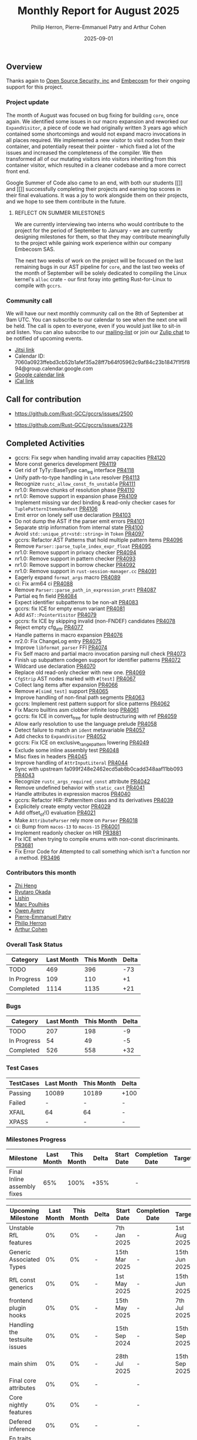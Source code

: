 #+title:  Monthly Report for August 2025
#+author: Philip Herron, Pierre-Emmanuel Patry and Arthur Cohen
#+date:   2025-09-01

** Overview

Thanks again to [[https://opensrcsec.com/][Open Source Security, inc]] and [[https://www.embecosm.com/][Embecosm]] for their ongoing support for this project.

*** Project update

The month of August was focused on bug fixing for building ~core~, once again. We identified some issues in our macro expansion and reworked our ~ExpandVisitor~, a piece of code we had originally written 3 years ago which contained some shortcomings and would not expand macro invocations in all places required. We implemented a new visitor to visit nodes from their container, and potentially reseat their pointer - which fixed a lot of the issues and increased the completeness of the compiler. We then transformed all of our mutating visitors into visitors inheriting from this container visitor, which resulted in a cleaner codebase and a more correct front end.

Google Summer of Code also came to an end, with both our students [[]] and [[]] successfully completing their projects and earning top scores in their final evaluations. It was a joy to work alongside them on their projects, and we hope to see them contribute in the future.

**** REFLECT ON SUMMER MILESTONES

We are currently interviewing two interns who would contribute to the project for the period of September to January - we are currently designing milestones for them, so that they may contribute meaningfully to the project while gaining work experience within our company Embecosm SAS.

The next two weeks of work on the project will be focused on the last remaining bugs in our AST pipeline for ~core~, and the last two weeks of the month of September will be solely dedicated to compiling the Linux kernel's ~alloc~ crate - our first foray into getting Rust-for-Linux to compile with ~gccrs~.

*** Community call

We will have our next monthly community call on the 8th of September at 9am UTC. You can subscribe to our calendar to see when the next one will be held. The call is open to everyone, even if you would just like to sit-in and listen. You can also subscribe to our [[https://gcc.gnu.org/mailman/listinfo/gcc-rust][mailing-list]] or join our [[https://gcc-rust.zulipchat.com][Zulip chat]] to be notified of upcoming events.

- [[https://meet.jit.si/gccrs-community-call-august][Jitsi link]]
- Calendar ID: 7060a0923ffebd3cb52b1afef35a28ff7b64f05962c9af84c23b1847f1f5f894@group.calendar.google.com
- [[https://calendar.google.com/calendar/embed?src=7060a0923ffebd3cb52b1afef35a28ff7b64f05962c9af84c23b1847f1f5f894%40group.calendar.google.com][Google calendar link]]
- [[https://calendar.google.com/calendar/ical/7060a0923ffebd3cb52b1afef35a28ff7b64f05962c9af84c23b1847f1f5f894%40group.calendar.google.com/public/basic.ics][iCal link]]

** Call for contribution

- https://github.com/Rust-GCC/gccrs/issues/2500

- https://github.com/Rust-GCC/gccrs/issues/2376

** Completed Activities

- gccrs: Fix segv when handling invalid array capacities                                      [[https://github.com/rust-gcc/gccrs/pull/4120][PR4120]]
- More const generics development                                                             [[https://github.com/rust-gcc/gccrs/pull/4119][PR4119]]
- Get rid of TyTy::BaseType can_eq interface                                                  [[https://github.com/rust-gcc/gccrs/pull/4118][PR4118]]
- Unify path-to-type handling in ~Late~ resolver                                              [[https://github.com/rust-gcc/gccrs/pull/4113][PR4113]]
- Recognize ~rustc_allow_const_fn_unstable~                                                   [[https://github.com/rust-gcc/gccrs/pull/4111][PR4111]]
- nr1.0: Remove chunks of resolution phase                                                    [[https://github.com/rust-gcc/gccrs/pull/4110][PR4110]]
- nr1.0: Remove support in expansion phase                                                    [[https://github.com/rust-gcc/gccrs/pull/4109][PR4109]]
- Implement missing var decl binding & read-only checker cases for ~TuplePatternItemsHasRest~ [[https://github.com/rust-gcc/gccrs/pull/4106][PR4106]]
- Emit error on lonely self use declaration                                                   [[https://github.com/rust-gcc/gccrs/pull/4103][PR4103]]
- Do not dump the AST if the parser emit errors                                               [[https://github.com/rust-gcc/gccrs/pull/4101][PR4101]]
- Separate strip information from internal state                                              [[https://github.com/rust-gcc/gccrs/pull/4100][PR4100]]
- Avoid ~std::unique_ptr<std::string>~ in ~Token~                                             [[https://github.com/rust-gcc/gccrs/pull/4097][PR4097]]
- gccrs: Refactor AST Patterns that hold multiple pattern items                               [[https://github.com/rust-gcc/gccrs/pull/4096][PR4096]]
- Remove ~Parser::parse_tuple_index_expr_float~                                               [[https://github.com/rust-gcc/gccrs/pull/4095][PR4095]]
- nr1.0: Remove support in privacy checker                                                    [[https://github.com/rust-gcc/gccrs/pull/4094][PR4094]]
- nr1.0: Remove support in pattern checker                                                    [[https://github.com/rust-gcc/gccrs/pull/4093][PR4093]]
- nr1.0: Remove support in borrow checker                                                     [[https://github.com/rust-gcc/gccrs/pull/4092][PR4092]]
- nr1.0: Remove support in ~rust-session-manager.cc~                                          [[https://github.com/rust-gcc/gccrs/pull/4091][PR4091]]
- Eagerly expand ~format_args~ macro                                                          [[https://github.com/rust-gcc/gccrs/pull/4089][PR4089]]
- ci: Fix arm64 ci                                                                            [[https://github.com/rust-gcc/gccrs/pull/4088][PR4088]]
- Remove ~Parser::parse_path_in_expression_pratt~                                             [[https://github.com/rust-gcc/gccrs/pull/4087][PR4087]]
- Partial eq fn field                                                                         [[https://github.com/rust-gcc/gccrs/pull/4084][PR4084]]
- Expect identifier subpatterns to be non-alt                                                 [[https://github.com/rust-gcc/gccrs/pull/4083][PR4083]]
- gccrs: fix ICE for empty enum variant                                                       [[https://github.com/rust-gcc/gccrs/pull/4081][PR4081]]
- Add ~AST::PointerVisitor~                                                                   [[https://github.com/rust-gcc/gccrs/pull/4079][PR4079]]
- gccrs: fix ICE by skipping invalid (non-FNDEF) candidates                                   [[https://github.com/rust-gcc/gccrs/pull/4078][PR4078]]
- Reject empty cfg_attr                                                                       [[https://github.com/rust-gcc/gccrs/pull/4077][PR4077]]
- Handle patterns in macro expansion                                                          [[https://github.com/rust-gcc/gccrs/pull/4076][PR4076]]
- nr2.0: Fix ChangeLog entry                                                                  [[https://github.com/rust-gcc/gccrs/pull/4075][PR4075]]
- Improve ~libformat_parser~ FFI                                                              [[https://github.com/rust-gcc/gccrs/pull/4074][PR4074]]
- Fix Self macro and partial macro invocation parsing null check                              [[https://github.com/rust-gcc/gccrs/pull/4073][PR4073]]
- Finish up subpattern codegen support for identifier patterns                                [[https://github.com/rust-gcc/gccrs/pull/4072][PR4072]]
- Wildcard use declaration                                                                    [[https://github.com/rust-gcc/gccrs/pull/4070][PR4070]]
- Replace old read-only checker with new one.                                                 [[https://github.com/rust-gcc/gccrs/pull/4069][PR4069]]
- ~CfgStrip~ AST nodes marked with ~#[test]~                                                  [[https://github.com/rust-gcc/gccrs/pull/4067][PR4067]]
- Collect lang items after expansion                                                          [[https://github.com/rust-gcc/gccrs/pull/4066][PR4066]]
- Remove ~#[simd_test]~ support                                                               [[https://github.com/rust-gcc/gccrs/pull/4065][PR4065]]
- Improve handling of non-final path segments                                                 [[https://github.com/rust-gcc/gccrs/pull/4063][PR4063]]
- gccrs: Implement rest pattern support for slice patterns                                    [[https://github.com/rust-gcc/gccrs/pull/4062][PR4062]]
- Fix Macro builtins asm clobber infinite loop                                                [[https://github.com/rust-gcc/gccrs/pull/4061][PR4061]]
- gccrs: fix ICE in convert_tree for tuple destructuring with ref                             [[https://github.com/rust-gcc/gccrs/pull/4059][PR4059]]
- Allow early resolution to use the language prelude                                          [[https://github.com/rust-gcc/gccrs/pull/4058][PR4058]]
- Detect failure to match an ~ident~ metavariable                                             [[https://github.com/rust-gcc/gccrs/pull/4057][PR4057]]
- Add checks to ~ExpandVisitor~                                                               [[https://github.com/rust-gcc/gccrs/pull/4052][PR4052]]
- gccrs: Fix ICE on exclusive_range_pattern lowering                                          [[https://github.com/rust-gcc/gccrs/pull/4049][PR4049]]
- Exclude some inline assembly test                                                           [[https://github.com/rust-gcc/gccrs/pull/4048][PR4048]]
- Misc fixes in headers                                                                       [[https://github.com/rust-gcc/gccrs/pull/4045][PR4045]]
- Improve handling of ~AttrInputLiteral~                                                      [[https://github.com/rust-gcc/gccrs/pull/4044][PR4044]]
- Sync with upstream fa099f248e2462ecd5ab8b0cadd348aaf11bb093                                 [[https://github.com/rust-gcc/gccrs/pull/4043][PR4043]]
- Recognize ~rustc_args_required_const~ attribute                                             [[https://github.com/rust-gcc/gccrs/pull/4042][PR4042]]
- Remove undefined behavior with ~static_cast~                                                [[https://github.com/rust-gcc/gccrs/pull/4041][PR4041]]
- Handle attributes in expression macros                                                      [[https://github.com/rust-gcc/gccrs/pull/4040][PR4040]]
- gccrs: Refactor HIR::PatternItem class and its derivatives                                  [[https://github.com/rust-gcc/gccrs/pull/4039][PR4039]]
- Explicitely create empty vector                                                             [[https://github.com/rust-gcc/gccrs/pull/4029][PR4029]]
- Add offset_of!() evaluation                                                                 [[https://github.com/rust-gcc/gccrs/pull/4021][PR4021]]
- Make ~AttributeParser~ rely more on ~Parser~                                                [[https://github.com/rust-gcc/gccrs/pull/4018][PR4018]]
- ci: Bump from ~macos-13~ to ~macos-15~                                                      [[https://github.com/rust-gcc/gccrs/pull/4001][PR4001]]
- Implement readonly checker on HIR                                                           [[https://github.com/rust-gcc/gccrs/pull/3881][PR3881]]
- Fix ICE when trying to compile enums with non-const discriminants.                          [[https://github.com/rust-gcc/gccrs/pull/3681][PR3681]]
- Fix Error Code for Attempted to call something which isn't a function nor a method.         [[https://github.com/rust-gcc/gccrs/pull/3496][PR3496]]

*** Contributors this month

- [[https://github.com/Polygonalr][Zhi Heng]]
- [[https://github.com/sakupan102][Ryutaro Okada]]
- [[https://github.com/Lishin1215][Lishin]]
- [[https://github.com/dkm][Marc Poulhiès]]
- [[https://github.com/powerboat9][Owen Avery]]
- [[https://github.com/P-E-P][Pierre-Emmanuel Patry]]
- [[https://github.com/philberty][Philip Herron]]
- [[https://github.com/CohenArthur][Arthur Cohen]]


*** Overall Task Status

| Category    | Last Month | This Month | Delta |
|-------------+------------+------------+-------|
| TODO        |        469 |        396 |   -73 |
| In Progress |        109 |        110 |    +1 |
| Completed   |       1114 |       1135 |   +21 |

*** Bugs

| Category    | Last Month | This Month | Delta |
|-------------+------------+------------+-------|
| TODO        |        207 |        198 |    -9 |
| In Progress |         54 |         49 |    -5 |
| Completed   |        526 |        558 |   +32 |

*** Test Cases

| TestCases | Last Month | This Month | Delta |
|-----------+------------+------------+-------|
| Passing   | 10089      | 10189      |  +100 |
| Failed    | -          | -          |     - |
| XFAIL     | 64         | 64         |     - |
| XPASS     | -          | -          |     - |

*** Milestones Progress


| Milestone                         | Last Month | This Month | Delta | Start Date    | Completion Date | Target        | Target GCC |
|-----------------------------------|------------|------------|-------|---------------|-----------------|---------------|------------|
| Final Inline assembly fixes       |        65% |       100% |  +35% |               |               - |               |   GCC 16.1 |
 
| Upcoming Milestone                | Last Month | This Month | Delta | Start Date    | Completion Date | Target        | Target GCC |
|-----------------------------------|------------|------------|-------|---------------|-----------------|---------------|------------|
| Unstable RfL features             |         0% |         0% |     - |  7th Jan 2025 |               - |  1st Aug 2025 |   GCC 16.1 |
| Generic Associated Types          |         0% |         0% |     - | 15th Mar 2025 |               - | 15th Jun 2025 |   GCC 16.1 |
| RfL const generics                |         0% |         0% |     - |  1st May 2025 |               - | 15th Jun 2025 |   GCC 16.1 |
| frontend plugin hooks             |         0% |         0% |     - | 15th May 2025 |               - |  7th Jul 2025 |   GCC 16.1 |
| Handling the testsuite issues     |         0% |         0% |     - | 15th Sep 2024 |               - | 15th Sep 2025 |   GCC 16.1 |
| main shim                         |         0% |         0% |     - | 28th Jul 2025 |               - | 15th Sep 2025 |   GCC 16.1 |
| Final core attributes             |         0% |         0% |     - |               |               - |               |   GCC 16.1 |
| Core nightly features             |         0% |         0% |     - |               |               - |               |   GCC 16.1 |
| Defered inference                 |         0% |         0% |     - |               |               - |               |   GCC 16.1 |
| Fn traits fixes                   |         0% |         0% |     - |               |               - |               |   GCC 16.1 |
| Recursive types                   |         0% |         0% |     - |               |               - |               |   GCC 16.1 |
| Drop                              |         0% |         0% |     - |               |               - |               |   GCC 16.1 |
| Pin, PinInit                      |         0% |         0% |     - |               |               - |               |   GCC 16.1 |

| Past Milestone                    | Last Month | This Month | Delta | Start Date    | Completion Date | Target        | Target GCC |
|-----------------------------------+------------+------------+-------+---------------+-----------------+---------------|------------|
| Data Structures 1 - Core          |       100% |       100% |     - | 30th Nov 2020 |   27th Jan 2021 | 29th Jan 2021 |   GCC 14.1 |
| Control Flow 1 - Core             |       100% |       100% |     - | 28th Jan 2021 |   10th Feb 2021 | 26th Feb 2021 |   GCC 14.1 |
| Data Structures 2 - Generics      |       100% |       100% |     - | 11th Feb 2021 |   14th May 2021 | 28th May 2021 |   GCC 14.1 |
| Data Structures 3 - Traits        |       100% |       100% |     - | 20th May 2021 |   17th Sep 2021 | 27th Aug 2021 |   GCC 14.1 |
| Control Flow 2 - Pattern Matching |       100% |       100% |     - | 20th Sep 2021 |    9th Dec 2021 | 29th Nov 2021 |   GCC 14.1 |
| Macros and cfg expansion          |       100% |       100% |     - |  1st Dec 2021 |   31st Mar 2022 | 28th Mar 2022 |   GCC 14.1 |
| Imports and Visibility            |       100% |       100% |     - | 29th Mar 2022 |   13th Jul 2022 | 27th May 2022 |   GCC 14.1 |
| Const Generics                    |       100% |       100% |     - | 30th May 2022 |   10th Oct 2022 | 17th Oct 2022 |   GCC 14.1 |
| Initial upstream patches          |       100% |       100% |     - | 10th Oct 2022 |   13th Nov 2022 | 13th Nov 2022 |   GCC 14.1 |
| Upstream initial patchset         |       100% |       100% |     - | 13th Nov 2022 |   13th Dec 2022 | 19th Dec 2022 |   GCC 14.1 |
| Update GCC's master branch        |       100% |       100% |     - |  1st Jan 2023 |   21st Feb 2023 |  3rd Mar 2023 |   GCC 14.1 |
| Final set of upstream patches     |       100% |       100% |     - | 16th Nov 2022 |    1st May 2023 | 30th Apr 2023 |   GCC 14.1 |
| Borrow Checking 1                 |       100% |       100% |     - |           TBD |    8th Jan 2024 | 15th Aug 2023 |   GCC 14.1 |
| Procedural Macros 1               |       100% |       100% |     - | 13th Apr 2023 |    6th Aug 2023 |  6th Aug 2023 |   GCC 14.1 |
| GCC 13.2 Release                  |       100% |       100% |     - | 13th Apr 2023 |   22nd Jul 2023 | 15th Jul 2023 |   GCC 14.1 |
| GCC 14 Stage 3                    |       100% |       100% |     - |  1st Sep 2023 |   20th Sep 2023 |  1st Nov 2023 |   GCC 14.1 |
| GCC 14.1 Release                  |       100% |       100% |     - |  2nd Jan 2024 |    2nd Jun 2024 | 15th Apr 2024 |   GCC 14.1 |
| format_args!() support            |       100% |       100% |     - | 15th Feb 2024 |               - |  1st Apr 2024 |   GCC 14.1 |
| GCC 14.2                          |       100% |       100% |     - |  7th Jun 2024 |   15th Jun 2024 | 15th Jun 2024 |   GCC 14.2 |
| GCC 15.1                          |       100% |       100% |     - | 21st Jun 2024 |   31st Jun 2024 |  1st Jul 2024 |   GCC 15.1 |
| Unhandled attributes              |       100% |       100% |     - |  1st Jul 2024 |   15th Aug 2024 | 15th Aug 2024 |   GCC 15.1 |
| Inline assembly                   |       100% |       100% |     - |  1st Jun 2024 |   26th Aug 2024 | 15th Sep 2024 |   GCC 15.1 |
| Rustc Testsuite Adaptor           |       100% |       100% |     - |  1st Jun 2024 |   26th Aug 2024 | 15th Sep 2024 |   GCC 15.1 |
| Borrow checker improvements       |       100% |       100% |     - |  1st Jun 2024 |   26th Aug 2024 | 15th Sep 2024 |   GCC 15.1 |
| Deref and DerefMut improvements   |       100% |       100% |     - | 28th Sep 2024 |   25th Oct 2024 | 28th Dec 2024 |   GCC 15.1 |
| Indexing fixes                    |       100% |       100% |     - | 21st Jul 2024 |   25th Dec 2024 | 15th Nov 2024 |   GCC 15.1 |
| Iterator fixes                    |       100% |       100% |     - | 21st Jul 2024 |   25th Dec 2024 | 15th Nov 2024 |   GCC 15.1 |
| Auto traits improvements          |       100% |       100% |     - | 15th Sep 2024 |   20th Jan 2025 | 21st Dec 2024 |   GCC 15.1 |
| Lang items                        |       100% |       100% |     - |  1st Jul 2024 |   10th Jan 2025 | 21st Nov 2024 |   GCC 15.1 |
| alloc parser issues               |       100% |       100% |     - |  7th Jan 2025 |   31st Jun 2024 | 28th Jan 2025 |   GCC 15.1 |
| std parser issues                 |       100% |       100% |     - |  7th Jan 2025 |   31st Jun 2024 | 28th Jan 2025 |   GCC 16.1 |
| Question mark operator            |       100% |       100% |     - | 15th Dec 2024 |   21st Feb 2025 | 21st Feb 2025 |   GCC 15.1 |
| Name resolution 2.0 rework        |       100% |       100% |     - |  1st Jun 2024 |               - |  1st Apr 2025 |   GCC 15.1 |
| Macro expansion                   |       100% |       100% |     - |  1st Jun 2024 |               - |  1st Jan 2025 |   GCC 15.1 |
| Remaining typecheck issues        |       100% |       100% |     - | 21st Oct 2024 |               - |  1st Mar 2025 |   GCC 15.1 |
| cfg-core                          |       100% |       100% |     - |  1st Dec 2024 |   24th Mar 2025 |  1st Mar 2025 |   GCC 15.1 |
| Codegen fixes                     |       100% |       100% |     - |  7th Oct 2024 |    1st Apr 2025 |  1st Mar 2025 |   GCC 15.1 |
| black_box intrinsic               |       100% |       100% |     - | 28th Oct 2024 |               - | 28th Jan 2025 |   GCC 15.1 |
| let-else                          |       100% |       100% |     - | 28th Jan 2025 |               - | 28th Feb 2025 |   GCC 15.1 |
| Specialization                    |       100% |       100% |     - |  1st Jan 2025 |    1st Apr 2025 |  1st Mar 2025 |   GCC 15.1 |
| cfg-rfl                           |       100% |       100% |     - |  7th Jan 2025 |   19th Mar 2025 | 15th Feb 2025 |   GCC 15.1 |
| Downgrade to Rust 1.49            |       100% |       100% |     - | 14th Mar 2025 |   26th Mar 2025 |  1st Apr 2025 |   GCC 15.1 |
| try blocks                        |       100% |       100% |     - |               |   30th Jul 2025 |               |   GCC 16.1 |
| while-let loops                   |       100% |       100% |     - |               |   30th Jul 2025 |               |   GCC 16.1 |
| offset_of!() builtin macro        |       100% |       100% |     - | 15th Mar 2025 |    4th Aug 2025 | 15th Aug 2025 |   GCC 16.1 |
| Explicit generics with impl Trait |       100% |       100% |     - | 28th Feb 2025 |   21st Jul 2025 | 28th Mar 2025 |   GCC 16.1 |

** Planned Activities

- Start working on try blocks and while-let loops
- Finish name resolution and macro expansion issues

*** Risks

We must establish the list of GCC-common changes we need, as we will have to send them upstream before the start of Stage 3 around November. This is the only risk which could incur further problems and prevent more gccrs features from landing in 16.1.
